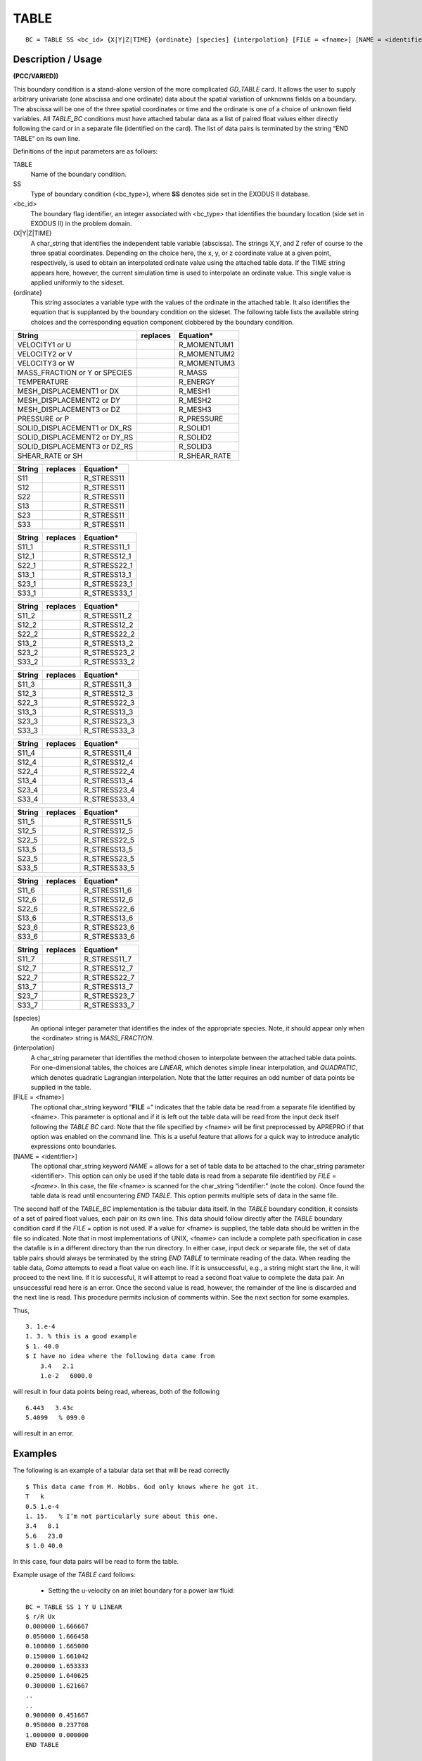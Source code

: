 *********
TABLE
*********

::

	BC = TABLE SS <bc_id> {X|Y|Z|TIME} {ordinate} [species] {interpolation} [FILE = <fname>] [NAME = <identifier>]

-----------------------
Description / Usage
-----------------------

**(PCC/VARIED))**

This boundary condition is a stand-alone version of the more complicated *GD_TABLE*
card. It allows the user to supply arbitrary univariate (one abscissa and one ordinate)
data about the spatial variation of unknowns fields on a boundary. The abscissa will be
one of the three spatial coordinates or time and the ordinate is one of a choice of
unknown field variables. All *TABLE_BC* conditions must have attached tabular data as
a list of paired float values either directly following the card or in a separate file
(identified on the card). The list of data pairs is terminated by the string “END TABLE”
on its own line.

Definitions of the input parameters are as follows:

TABLE
    Name of the boundary condition.
SS
    Type of boundary condition (<bc_type>), where **SS** denotes side set in
    the EXODUS II database.
<bc_id>
    The boundary flag identifier, an integer associated with <bc_type> that
    identifies the boundary location (side set in EXODUS II) in the problem
    domain.
{X|Y|Z|TIME}
    A char_string that identifies the independent table variable (abscissa).
    The strings X,Y, and Z refer of course to the three spatial coordinates.
    Depending on the choice here, the x, y, or z coordinate value at a given
    point, respectively, is used to obtain an interpolated ordinate value using
    the attached table data. If the TIME string appears here, however, the
    current simulation time is used to interpolate an ordinate value. This
    single value is applied uniformly to the sideset.
{ordinate}
    This string associates a variable type with the values of the ordinate in
    the attached table. It also identifies the equation that is supplanted by
    the boundary condition on the sideset. The following table lists the
    available string choices and the corresponding equation component clobbered
    by the boundary condition.

.. tabularcolumns:: |L|l|L|

============================= ============ ================================
**String**                    **replaces** **Equation***
----------------------------- ------------ --------------------------------
VELOCITY1 or U                             R_MOMENTUM1
VELOCITY2 or V                             R_MOMENTUM2
VELOCITY3 or W                             R_MOMENTUM3
MASS_FRACTION or Y or SPECIES              R_MASS
TEMPERATURE                                R_ENERGY
MESH_DISPLACEMENT1 or DX                   R_MESH1
MESH_DISPLACEMENT2 or DY                   R_MESH2
MESH_DISPLACEMENT3 or DZ                   R_MESH3
PRESSURE or P                              R_PRESSURE
SOLID_DISPLACEMENT1 or DX_RS               R_SOLID1
SOLID_DISPLACEMENT2 or DY_RS               R_SOLID2
SOLID_DISPLACEMENT3 or DZ_RS               R_SOLID3
SHEAR_RATE or SH                           R_SHEAR_RATE
============================= ============ ================================

.. tabularcolumns:: |L|l|L|

============================= ============ ================================
**String**                    **replaces** **Equation***
----------------------------- ------------ --------------------------------
S11                                        R_STRESS11
S12                                        R_STRESS11
S22                                        R_STRESS11
S13                                        R_STRESS11
S23                                        R_STRESS11
S33                                        R_STRESS11
============================= ============ ================================

.. tabularcolumns:: |L|l|L|

============================= ============ ================================
**String**                    **replaces** **Equation***
----------------------------- ------------ --------------------------------
S11_1                                      R_STRESS11_1
S12_1                                      R_STRESS12_1
S22_1                                      R_STRESS22_1
S13_1                                      R_STRESS13_1
S23_1                                      R_STRESS23_1
S33_1                                      R_STRESS33_1
============================= ============ ================================

.. tabularcolumns:: |L|l|L|

============================= ============ ================================
**String**                    **replaces** **Equation***
----------------------------- ------------ --------------------------------
S11_2                                      R_STRESS11_2
S12_2                                      R_STRESS12_2
S22_2                                      R_STRESS22_2
S13_2                                      R_STRESS13_2
S23_2                                      R_STRESS23_2
S33_2                                      R_STRESS33_2
============================= ============ ================================

.. tabularcolumns:: |L|l|L|

============================= ============ ================================
**String**                    **replaces** **Equation***
----------------------------- ------------ --------------------------------
S11_3                                      R_STRESS11_3
S12_3                                      R_STRESS12_3
S22_3                                      R_STRESS22_3
S13_3                                      R_STRESS13_3
S23_3                                      R_STRESS23_3
S33_3                                      R_STRESS33_3
============================= ============ ================================

.. tabularcolumns:: |L|l|L|

============================= ============ ================================
**String**                    **replaces** **Equation***
----------------------------- ------------ --------------------------------
S11_4                                      R_STRESS11_4
S12_4                                      R_STRESS12_4
S22_4                                      R_STRESS22_4
S13_4                                      R_STRESS13_4
S23_4                                      R_STRESS23_4
S33_4                                      R_STRESS33_4
============================= ============ ================================

.. tabularcolumns:: |L|l|L|

============================= ============ ================================
**String**                    **replaces** **Equation***
----------------------------- ------------ --------------------------------
S11_5                                      R_STRESS11_5
S12_5                                      R_STRESS12_5
S22_5                                      R_STRESS22_5
S13_5                                      R_STRESS13_5
S23_5                                      R_STRESS23_5
S33_5                                      R_STRESS33_5
============================= ============ ================================

.. tabularcolumns:: |L|l|L|

============================= ============ ================================
**String**                    **replaces** **Equation***
----------------------------- ------------ --------------------------------
S11_6                                      R_STRESS11_6
S12_6                                      R_STRESS12_6
S22_6                                      R_STRESS22_6
S13_6                                      R_STRESS13_6
S23_6                                      R_STRESS23_6
S33_6                                      R_STRESS33_6
============================= ============ ================================

.. tabularcolumns:: |L|l|L|

============================= ============ ================================
**String**                    **replaces** **Equation***
----------------------------- ------------ --------------------------------
S11_7                                      R_STRESS11_7
S12_7                                      R_STRESS12_7
S22_7                                      R_STRESS22_7
S13_7                                      R_STRESS13_7
S23_7                                      R_STRESS23_7
S33_7                                      R_STRESS33_7
============================= ============ ================================

[species]
    An optional integer parameter that identifies the index of the appropriate
    species. Note, it should appear only when the <ordinate> string is
    *MASS_FRACTION*.
{interpolation}
    A char_string parameter that identifies the method chosen to interpolate
    between the attached table data points. For one-dimensional tables, the
    choices are *LINEAR*, which denotes simple linear interpolation, and
    *QUADRATIC*, which denotes quadratic Lagrangian interpolation. Note that
    the latter requires an odd number of data points be supplied in the table.
[FILE = <fname>]
    The optional char_string keyword "**FILE** =" indicates that the table data
    be read from a separate file identified by <fname>. This parameter is
    optional and if it is left out the table data will be read from the input
    deck itself following the *TABLE BC* card. Note that the file specified by
    <fname> will be first preprocessed by APREPRO if that option was enabled on
    the command line. This is a useful feature that allows for a quick way to
    introduce analytic expressions onto boundaries.
[NAME = <identifier>]
    The optional char_string keyword *NAME* = allows for a set of table data to
    be attached to the char_string parameter <identifier>. This option can only
    be used if the table data is read from a separate file identified by *FILE*
    = <*fname*>. In this case, the file <fname> is scanned for the char_string
    “identifier:” (note the colon). Once found the table data is read until
    encountering *END TABLE*. This option permits multiple sets of data in the
    same file.

The second half of the *TABLE_BC* implementation is the tabular data itself. In the
*TABLE* boundary condition, it consists of a set of paired float values, each pair on its
own line. This data should follow directly after the *TABLE* boundary condition card if
the *FILE* = option is not used. If a value for <fname> is supplied, the table data should
be written in the file so indicated. Note that in most implementations of UNIX,
<fname> can include a complete path specification in case the datafile is in a different
directory than the run directory. In either case, input deck or separate file, the set of
data table pairs should always be terminated by the string *END TABLE* to terminate
reading of the data. When reading the table data, *Goma* attempts to read a float value on
each line. If it is unsuccessful, e.g., a string might start the line, it will proceed to the
next line. If it is successful, it will attempt to read a second float value to complete the
data pair. An unsuccessful read here is an error. Once the second value is read,
however, the remainder of the line is discarded and the next line is read. This procedure
permits inclusion of comments within. See the next section for some examples.

Thus,

::

        3. 1.e-4
        1. 3. % this is a good example
        $ 1. 40.0
        $ I have no idea where the following data came from
            3.4   2.1
            1.e-2   6000.0

will result in four data points being read, whereas, both of the following

::

        6.443   3.43c
        5.4099   % 099.0

will result in an error.

------------
**Examples**
------------

The following is an example of a tabular data set that will be read correctly
::

        $ This data came from M. Hobbs. God only knows where he got it.
        T   k
        0.5 1.e-4
        1. 15.   % I’m not particularly sure about this one.
        3.4   8.1
        5.6   23.0
        $ 1.0 40.0

In this case, four data pairs will be read to form the table.

Example usage of the *TABLE* card follows:

        * Setting the u-velocity on an inlet boundary for a power law fluid:

::

        BC = TABLE SS 1 Y U LINEAR
        $ r/R Ux
        0.000000 1.666667
        0.050000 1.666458
        0.100000 1.665000
        0.150000 1.661042
        0.200000 1.653333
        0.250000 1.640625
        0.300000 1.621667
        ..
        ..
        0.900000 0.451667
        0.950000 0.237708
        1.000000 0.000000
        END TABLE

|

        * Setting the inlet concentration profiles for species 0 and species 1 from data in
          y.table:

::

        BC = TABLE SS 1 Y SPECIES 0 QUADRATIC FILE = y.table NAME = y0
        BC = TABLE SS 1 Y SPECIES 1 QUADRATIC FILE = y.table NAME = y1

|

        * The file y.table contains:

::

        y0:
                0.   1.0
                0.25 0.75
                0.5 0.60
                0.75 0.30
                1.0 0.20
        END TABLE
        y1:
                0. 0.0
                0.25 0.2
                0.5 0.3
                0.75 0.5
                1.0 0.8
        END TABLE

|

        * Setting a temperature history on a sideset

::

        BC = TABLE SS 1 TIME TEMPERATURE LINEAR
        0.0   0.0
        10.0   373.0
        40.0   373.0
        50.0   500.0
        100.0   500.0
        150    0.0
        100000.0   0.0
        END TABLE

-------------------------
**Technical Discussion**
-------------------------

The *TABLE* boundary condition provides similar functionality to the *GD_TABLE*
boundary condition but with a simplified interface the notion behind both cards is that
often information on boundaries is known only as a set of data points at specific
positions on the boundary. The *TABLE* boundary condition can use that boundary
information to provide interpolated values at nodal locations and then impose them as a
strong point collocated condition.

Interpolation orders for this method are limited to *LINEAR* and *QUADRATIC* with the
latter requiring an odd number of data points be supplied in the table.
